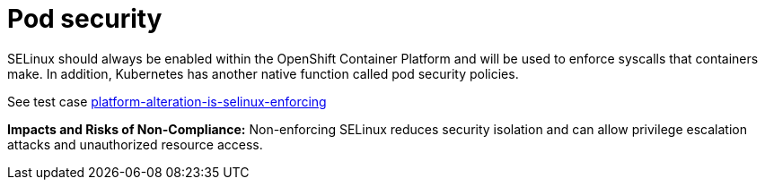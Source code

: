 [id="k8s-best-practices-pod-security"]
= Pod security

SELinux should always be enabled within the OpenShift Container Platform and will be used to enforce syscalls that containers make. In addition, Kubernetes has another native function called pod security policies.

See test case link:https://github.com/test-network-function/cnf-certification-test/blob/main/CATALOG.md#platform-alteration-is-selinux-enforcing[platform-alteration-is-selinux-enforcing]

**Impacts and Risks of Non-Compliance:** Non-enforcing SELinux reduces security isolation and can allow privilege escalation attacks and unauthorized resource access.
